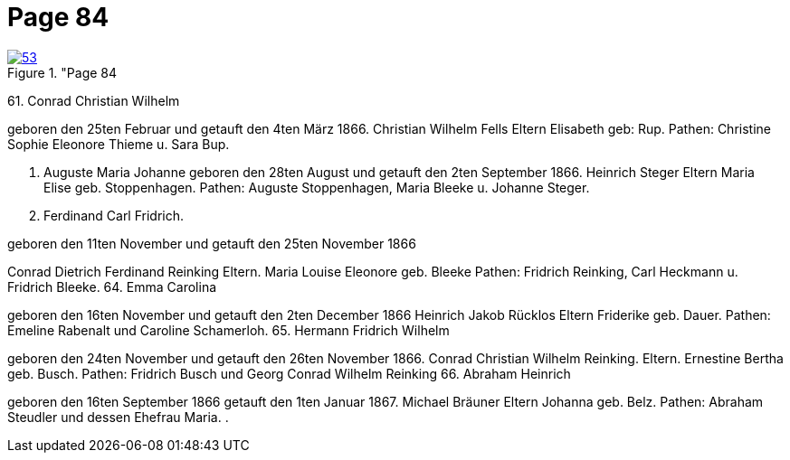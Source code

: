 = Page 84
:page-role: doc-width

image::53.jpg[align="left",title="Page 84, image 53 (Click to enlarge),link=self]


61. Conrad Christian Wilhelm

geboren den 25ten Februar und getauft den 4ten März 1866.
Christian Wilhelm Fells
Eltern
Elisabeth geb: Rup.
Pathen: Christine Sophie Eleonore Thieme u. Sara Bup.

62. Auguste Maria Johanne
geboren den 28ten August und getauft den 2ten September 1866.
Heinrich Steger
Eltern
Maria Elise geb. Stoppenhagen.
Pathen: Auguste Stoppenhagen, Maria Bleeke u. Johanne Steger.
63. Ferdinand Carl Fridrich.

geboren den 11ten November und getauft den 25ten November 1866

Conrad Dietrich Ferdinand Reinking
Eltern.
Maria Louise Eleonore geb. Bleeke
Pathen: Fridrich Reinking, Carl Heckmann u. Fridrich Bleeke.
64. Emma Carolina

geboren den 16ten November und getauft den 2ten December 1866
Heinrich Jakob Rücklos
Eltern
Friderike geb. Dauer.
Pathen: Emeline Rabenalt und Caroline Schamerloh.
65. Hermann Fridrich Wilhelm

geboren den 24ten November und getauft den 26ten November 1866.
Conrad Christian Wilhelm Reinking.
Eltern.
Ernestine Bertha geb. Busch.
Pathen: Fridrich Busch und Georg Conrad Wilhelm Reinking
66. Abraham Heinrich

geboren den 16ten September 1866 getauft den 1ten Januar 1867.
Michael Bräuner
Eltern Johanna geb. Belz.
Pathen: Abraham Steudler und dessen Ehefrau Maria.
.

